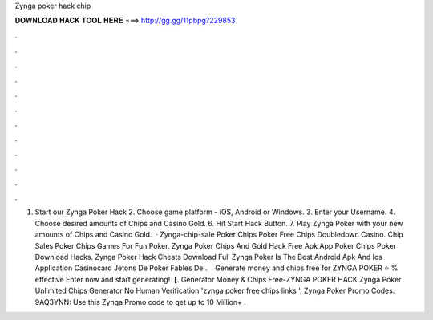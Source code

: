 Zynga poker hack chip

𝐃𝐎𝐖𝐍𝐋𝐎𝐀𝐃 𝐇𝐀𝐂𝐊 𝐓𝐎𝐎𝐋 𝐇𝐄𝐑𝐄 ===> http://gg.gg/11pbpg?229853

.

.

.

.

.

.

.

.

.

.

.

.

1. Start our Zynga Poker Hack 2. Choose game platform - iOS, Android or Windows. 3. Enter your Username. 4. Choose desired amounts of Chips and Casino Gold. 6. Hit Start Hack Button. 7. Play Zynga Poker with your new amounts of Chips and Casino Gold.  · Zynga-chip-sale Poker Chips Poker Free Chips Doubledown Casino. Chip Sales Poker Chips Games For Fun Poker. Zynga Poker Chips And Gold Hack Free Apk App Poker Chips Poker Download Hacks. Zynga Poker Hack Cheats Download Full Zynga Poker Is The Best Android Apk And Ios Application Casinocard Jetons De Poker Fables De .  · Generate money and chips free for ZYNGA POKER ⭐ % effective Enter now and start generating!【. Generator Money & Chips Free-ZYNGA POKER HACK Zynga Poker Unlimited Chips Generator No Human Verification 'zynga poker free chips links '. Zynga Poker Promo Codes. 9AQ3YNN: Use this Zynga Promo code to get up to 10 Million+ .